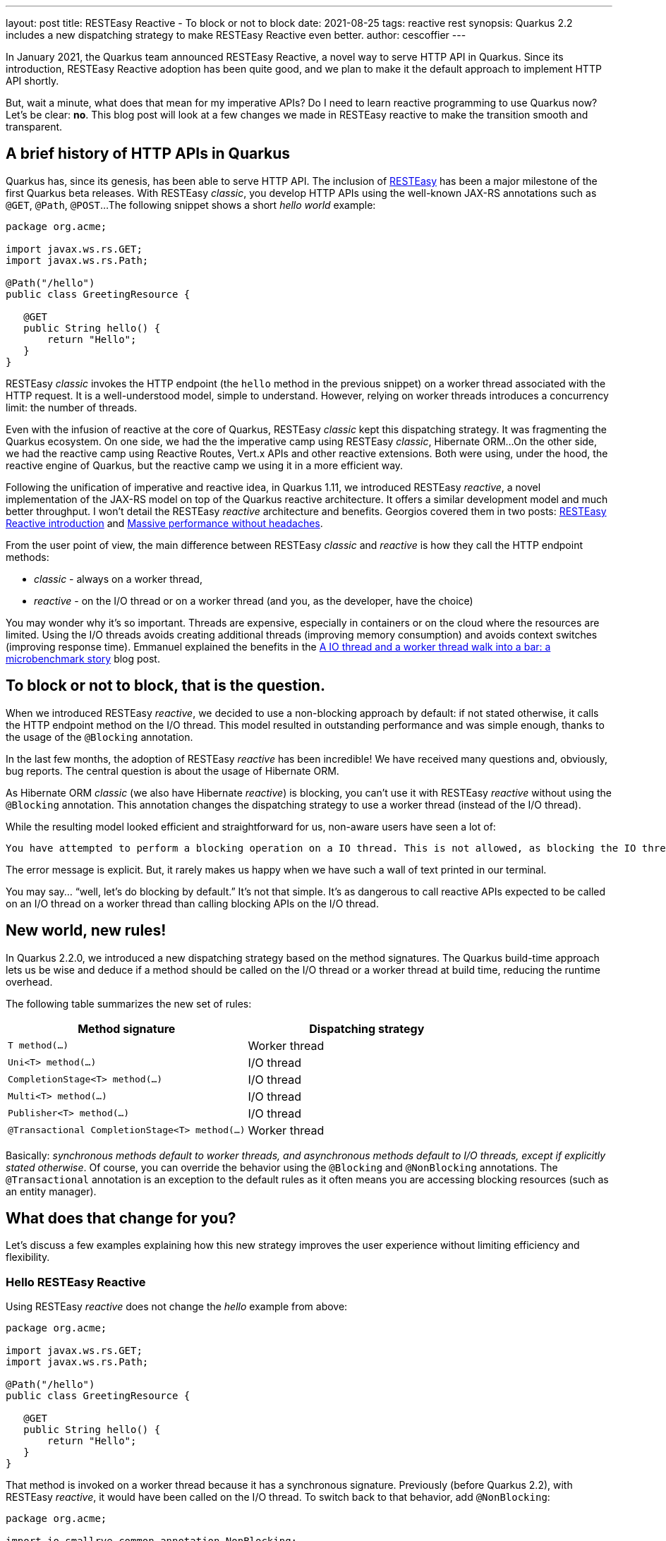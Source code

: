 ---
layout: post
title: RESTEasy Reactive - To block or not to block
date: 2021-08-25   
tags: reactive rest
synopsis: Quarkus 2.2 includes a new dispatching strategy to make RESTEasy Reactive even better.
author: cescoffier
---

:imagesdir: /assets/images/posts

In January 2021, the Quarkus team announced RESTEasy Reactive, a novel way to serve HTTP API in Quarkus. 
Since its introduction, RESTEasy Reactive adoption has been quite good, and we plan to make it the default approach to implement HTTP API shortly. 

But, wait a minute, what does that mean for my imperative APIs? Do I need to learn reactive programming to use Quarkus now? Let's be clear: **no**. 
This blog post will look at a few changes we made in RESTEasy reactive to make the transition smooth and transparent. 

== A brief history of HTTP APIs in Quarkus

Quarkus has, since its genesis, has been able to serve HTTP API. The inclusion of https://resteasy.github.io/[RESTEasy] has been a major milestone of the first Quarkus beta releases. 
With RESTEasy _classic_, you develop HTTP APIs using the well-known JAX-RS annotations such as `@GET`, `@Path`, `@POST`... 
The following snippet shows a short _hello world_ example:

[source, java]
----
package org.acme;

import javax.ws.rs.GET;
import javax.ws.rs.Path;

@Path("/hello")
public class GreetingResource {

   @GET
   public String hello() {
       return "Hello";
   }
}
----

RESTEasy _classic_ invokes the HTTP endpoint (the `hello` method in the previous snippet) on a worker thread associated with the HTTP request. 
It is a well-understood model, simple to understand. 
However, relying on worker threads introduces a concurrency limit: the number of threads. 

Even with the infusion of reactive at the core of Quarkus, RESTEasy _classic_ kept this dispatching strategy. 
It was fragmenting the Quarkus ecosystem. On one side, we had the the imperative camp using RESTEasy _classic_, Hibernate ORM... 
On the other side, we had the reactive camp using Reactive Routes, Vert.x APIs and other reactive extensions.
Both were using, under the hood, the reactive engine of Quarkus, but the reactive camp we using it in a more efficient way.

Following the unification of imperative and reactive idea, in Quarkus 1.11, we introduced RESTEasy _reactive_, a novel implementation of the JAX-RS model on top of the Quarkus reactive architecture. 
It offers a similar development model and much better throughput. 
I won't detail the RESTEasy _reactive_ architecture and benefits. 
Georgios covered them in two posts: https://quarkus.io/blog/resteasy-reactive/[RESTEasy Reactive introduction] and https://quarkus.io/blog/resteasy-reactive-faq/[Massive performance without headaches].

From the user point of view, the main difference between RESTEasy _classic_ and _reactive_ is how they call the HTTP endpoint methods:

* _classic_ - always on a worker thread,
* _reactive_ - on the I/O thread or on a worker thread (and you, as the developer, have the choice)

You may wonder why it's so important. 
Threads are expensive, especially in containers or on the cloud where the resources are limited. 
Using the I/O threads avoids creating additional threads (improving memory consumption) and avoids context switches (improving response time). 
Emmanuel explained the benefits in the https://quarkus.io/blog/io-thread-benchmark/[A IO thread and a worker thread walk into a bar: a microbenchmark story] blog post.

== To block or not to block, that is the question.

When we introduced RESTEasy _reactive_, we decided to use a non-blocking approach by default: if not stated otherwise, it calls the HTTP endpoint method on the I/O thread. 
This model resulted in outstanding performance and was simple enough, thanks to the usage of the `@Blocking` annotation. 

In the last few months, the adoption of RESTEasy _reactive_ has been incredible! 
We have received many questions and, obviously, bug reports.
The central question is about the usage of Hibernate ORM. 

As Hibernate ORM _classic_ (we also have Hibernate _reactive_) is blocking, you can't use it with RESTEasy _reactive_ without using the `@Blocking` annotation. 
This annotation changes the dispatching strategy to use a worker thread (instead of the I/O thread).

While the resulting model looked efficient and straightforward for us, non-aware users have seen a lot of: 

[source, text]
----
You have attempted to perform a blocking operation on a IO thread. This is not allowed, as blocking the IO thread will cause major performance issues with your application. If you want to perform blocking EntityManager operations make sure you are doing it from a worker thread.: java.lang.IllegalStateException: You have attempted to perform a blocking operation on a IO thread. This is not allowed, as blocking the IO thread will cause major performance issues with your application. If you want to perform blocking EntityManager operations make sure you are doing it from a worker thread.
----

The error message is explicit. 
But, it rarely makes us happy when we have such a wall of text printed in our terminal. 

You may say... “well, let's do blocking by default.” 
It's not that simple. 
It's as dangerous to call reactive APIs expected to be called on an I/O thread on a worker thread than calling blocking APIs on the I/O thread.

== New world, new rules! 

In Quarkus 2.2.0, we introduced a new dispatching strategy based on the method signatures. 
The Quarkus build-time approach lets us be wise and deduce if a method should be called on the I/O thread or a worker thread at build time, reducing the runtime overhead.  

The following table summarizes the new set of rules:

[cols="1,1"]
|===
|Method signature |Dispatching strategy

| `T method(...)` | Worker thread
| `Uni<T> method(...)` | I/O thread 
| `CompletionStage<T> method(...)` | I/O thread 
| `Multi<T> method(...)` | I/O thread 
| `Publisher<T> method(...)` | I/O thread 
| `@Transactional CompletionStage<T>  method(...)` | Worker thread
|===

Basically: _synchronous methods default to worker threads, and asynchronous methods default to I/O threads, except if explicitly stated otherwise_. 
Of course, you can override the behavior using the `@Blocking` and `@NonBlocking` annotations.
The `@Transactional` annotation is an exception to the default rules as it often means you are accessing blocking resources (such as an entity manager).

== What does that change for you? 
    
Let’s discuss a few examples explaining how this new strategy improves the user experience without limiting efficiency and flexibility.


=== Hello RESTEasy Reactive

Using RESTEasy _reactive_ does not change the _hello_ example from above:

[source, java]    
----
package org.acme;

import javax.ws.rs.GET;
import javax.ws.rs.Path;

@Path("/hello")
public class GreetingResource {

   @GET
   public String hello() {
       return "Hello";
   }
}
----

That method is invoked on a worker thread because it has a synchronous signature. 
Previously (before Quarkus 2.2), with RESTEasy _reactive_, it would have been called on the I/O thread. 
To switch back to that behavior, add `@NonBlocking`:

[source, java]    
----    
package org.acme;

import io.smallrye.common.annotation.NonBlocking;

import javax.ws.rs.GET;
import javax.ws.rs.Path;

@Path("/hello")
public class GreetingResource {

   @GET
   @NonBlocking
   public String hello() {
       return "Hello";
   }
}
----
    
Alternatively, you can return a `Uni`:    

[source, java]    
----    
package org.acme;

import io.smallrye.mutiny.Uni;

import javax.ws.rs.GET;
import javax.ws.rs.Path;

@Path("/hello")
public class GreetingResource {

   @GET
   public Uni<String> hello() {
       return Uni.createFrom().item("Hello");
   }
}
----

=== Integrating with Hibernate ORM

Following the feedback from users, let’s imagine you want to use Hibernate _classic_ with RESTEasy _reactive_:

[source, java]    
----
package org.acme;

import org.jboss.resteasy.reactive.RestQuery;

import javax.ws.rs.GET;
import javax.ws.rs.Path;

@Path("/fruit")
public class FruitResource {

   @GET
   public Fruit getFruit(@RestQuery String name) {
       return Fruit.find("name", name).firstResult();
   }
}
----
    
You don't need to use `@Blocking` as the signature is synchronous. No more wall of text!  

=== Integrating with Hibernate Reactive

If you use Hibernate _reactive_, you will use the Mutiny API, and so the resulting code will be:
    
[source, java]    
----
package org.acme;

import io.smallrye.mutiny.Uni;
import org.jboss.resteasy.reactive.RestQuery;

import javax.ws.rs.GET;
import javax.ws.rs.Path;

@Path("/fruit")
public class FruitResource {

   @GET
   public Uni<Fruit> getFruit(@RestQuery String name) {
       return Fruit.find("name", name).firstResult();
   }
}
----

This method runs on the I/O thread, which is what Hibernate _reactive_  expects.

=== Integrating with Kafka

If you combine HTTP and Kafka (using reactive messaging), you will use an emitter. 
Depending on the emitter type (`Emitter` or `MutinyEmitter`), the `send` method returns a `CompletionStage` or a `Uni`. 
So, the following HTTP method runs on the I/O thread:

[source, java]    
----
package org.acme;

import io.smallrye.mutiny.Uni;
import io.smallrye.reactive.messaging.MutinyEmitter;
import org.eclipse.microprofile.reactive.messaging.Channel;

import javax.ws.rs.POST;
import javax.ws.rs.Path;

@Path("/fruit")
public class FruitResource {

   @Channel("kafka")
   MutinyEmitter<Fruit> emitter;

   @POST
   public Uni<Void> writeToKafka(Fruit fruit) {
       return emitter.send(fruit);
   }
}
----

If you change it to a synchronous signature, it runs on a worker thread:

[source, java]    
----
package org.acme;

import io.smallrye.reactive.messaging.MutinyEmitter;
import org.eclipse.microprofile.reactive.messaging.Channel;

import javax.ws.rs.POST;
import javax.ws.rs.Path;
import java.time.Duration;

@Path("/fruit")
public class FruitResource {

   @Channel("kafka")
   MutinyEmitter<Fruit> emitter;

   @POST
   public void writeToKafka(Fruit fruit) {
       System.out.println(Thread.currentThread().getName());
       emitter.send(fruit).await().atMost(Duration.ofSeconds(5));
   }
}
----
    
=== Combining RESTEasy Reactive, Hibernate ORM and Kafka

Let's now combine Resteasy _reactive_, Hibernate ORM _classic_ and Kafka to persist an entity and write it to a Kafka topic: 

[source, java]    
----
package org.acme;

import io.smallrye.mutiny.Uni;
import io.smallrye.reactive.messaging.MutinyEmitter;
import org.eclipse.microprofile.reactive.messaging.Channel;

import javax.transaction.Transactional;
import javax.ws.rs.POST;
import javax.ws.rs.Path;

@Path("/fruit")
public class FruitResource {

   @Channel("kafka")
   MutinyEmitter<Fruit> emitter;

   @POST
   @Transactional
   public Uni<Void> persistAndWriteToKafka(Fruit fruit) {
       System.out.println(Thread.currentThread().getName());
       fruit.persist();
       return emitter.send(fruit);
   }
}
----

This method runs on a worker thread despite the signature. 
The `@Transactional` annotation configures the dispatching strategy to use a worker thread.
    
   
== Summary
    
With Quarkus 2.2, the dispatching strategy of RESTEasy _reactive_ becomes smarter thus improving the developer experience.

* You don't need to learn the reactive way; you can keep using imperative code. 
* You don't need to think about your threads; Quarkus does that for you.  
* You don't lose in flexibility; you can override the decision. 
        
Starting with Quarkus 2.3, the Quarkus team is thinking of making RESTEasy _reactive_  the default way to implement HTTP APIs. 
It does not mean that the RESTEasy _classic_ extension will be retired, just that we reach the point where RESTEasy _reactive_ gives you more without burden. 

